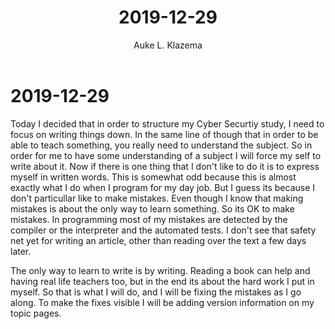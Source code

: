 #+TITLE: 2019-12-29
#+AUTHOR: Auke L. Klazema

* 2019-12-29

Today I decided that in order to structure my Cyber Securtiy study, I need to focus on writing things down. In the same line of though that in order to be able to teach something, you really need to understand the subject. So in order for me to have some understanding of a subject I will force my self to write about it. Now if there is one thing that I don't like to do it is to express myself in written words. This is somewhat odd because this is almost exactly what I do when I program for my day job. But I guess its because I don't particullar like to make mistakes. Even though I know that making mistakes is about the only way to learn something. So its OK to make mistakes. In programming most of my mistakes are detected by the compiler or the interpreter and the automated tests. I don't see that safety net yet for writing an article, other than reading over the text a few days later.

The only way to learn to write is by writing. Reading a book can help and having real life teachers too, but in the end its about the hard work I put in myself. So that is what I will do, and I will be fixing the mistakes as I go along. To make the fixes visible I will be adding version information on my topic pages.
